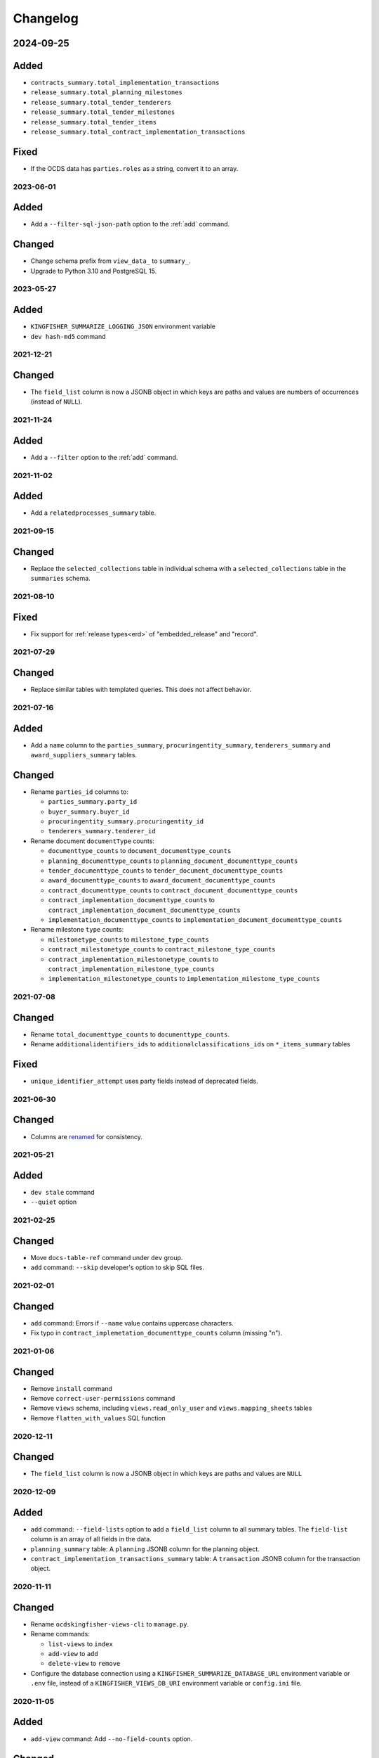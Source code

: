 Changelog
=========

2024-09-25
~~~~~~~~~~

Added
~~~~~

-  ``contracts_summary.total_implementation_transactions``
-  ``release_summary.total_planning_milestones``
-  ``release_summary.total_tender_tenderers``
-  ``release_summary.total_tender_milestones``
-  ``release_summary.total_tender_items``
-  ``release_summary.total_contract_implementation_transactions``

Fixed
~~~~~

-  If the OCDS data has ``parties.roles`` as a string, convert it to an array.

2023-06-01
----------

Added
~~~~~

-  Add a ``--filter-sql-json-path`` option to the :ref:`add` command.

Changed
~~~~~~~

-  Change schema prefix from ``view_data_`` to ``summary_``.
-  Upgrade to Python 3.10 and PostgreSQL 15.

2023-05-27
----------

Added
~~~~~

-  ``KINGFISHER_SUMMARIZE_LOGGING_JSON`` environment variable
-  ``dev hash-md5`` command

2021-12-21
----------

Changed
~~~~~~~

-  The ``field_list`` column is now a JSONB object in which keys are paths and values are numbers of occurrences (instead of ``NULL``).

2021-11-24
----------

Added
~~~~~

- Add a ``--filter`` option to the :ref:`add` command.

2021-11-02
----------

Added
~~~~~

-  Add a ``relatedprocesses_summary`` table.

2021-09-15
----------

Changed
~~~~~~~

-  Replace the ``selected_collections`` table in individual schema with a ``selected_collections`` table in the ``summaries`` schema.

2021-08-10
----------

Fixed
~~~~~

-  Fix support for :ref:`release types<erd>` of "embedded_release" and "record".

2021-07-29
----------

Changed
~~~~~~~

-  Replace similar tables with templated queries. This does not affect behavior.

2021-07-16
----------

Added
~~~~~

-  Add a ``name`` column to the ``parties_summary``, ``procuringentity_summary``, ``tenderers_summary`` and ``award_suppliers_summary`` tables.

Changed
~~~~~~~

-  Rename ``parties_id`` columns to:

   -  ``parties_summary.party_id``
   -  ``buyer_summary.buyer_id``
   -  ``procuringentity_summary.procuringentity_id``
   -  ``tenderers_summary.tenderer_id``

-  Rename document ``documentType`` counts:

   -  ``documenttype_counts`` to ``document_documenttype_counts``
   -  ``planning_documenttype_counts`` to ``planning_document_documenttype_counts``
   -  ``tender_documenttype_counts`` to ``tender_document_documenttype_counts``
   -  ``award_documenttype_counts`` to ``award_document_documenttype_counts``
   -  ``contract_documenttype_counts`` to ``contract_document_documenttype_counts``
   -  ``contract_implementation_documenttype_counts`` to ``contract_implementation_document_documenttype_counts``
   -  ``implementation_documenttype_counts`` to ``implementation_document_documenttype_counts``

-  Rename milestone ``type`` counts:

   -  ``milestonetype_counts`` to ``milestone_type_counts``
   -  ``contract_milestonetype_counts`` to ``contract_milestone_type_counts``
   -  ``contract_implementation_milestonetype_counts`` to ``contract_implementation_milestone_type_counts``
   -  ``implementation_milestonetype_counts`` to ``implementation_milestone_type_counts``

2021-07-08
----------

Changed
~~~~~~~

-  Rename ``total_documenttype_counts`` to ``documenttype_counts``.
-  Rename ``additionalidentifiers_ids`` to ``additionalclassifications_ids`` on ``*_items_summary`` tables

Fixed
~~~~~

-  ``unique_identifier_attempt`` uses party fields instead of deprecated fields.

2021-06-30
----------

Changed
~~~~~~~

-  Columns are `renamed <https://docs.google.com/spreadsheets/d/1UdPZXmiuir_mFQDYJHTWbwgdWnORzMTlbKUEsspxK54/edit#gid=855843256>`__ for consistency.

2021-05-21
----------

Added
~~~~~

-  ``dev stale`` command
-  ``--quiet`` option

2021-02-25
----------

Changed
~~~~~~~

-  Move ``docs-table-ref`` command under ``dev`` group.
-  ``add`` command: ``--skip`` developer's option to skip SQL files.

2021-02-01
----------

Changed
~~~~~~~

-  ``add`` command: Errors if ``--name`` value contains uppercase characters.
-  Fix typo in ``contract_implemetation_documenttype_counts`` column (missing "n").

2021-01-06
----------

Changed
~~~~~~~

-  Remove ``install`` command
-  Remove ``correct-user-permissions`` command
-  Remove ``views`` schema, including ``views.read_only_user`` and ``views.mapping_sheets`` tables
-  Remove ``flatten_with_values`` SQL function

2020-12-11
----------

Changed
~~~~~~~

-  The ``field_list`` column is now a JSONB object in which keys are paths and values are ``NULL``


2020-12-09
----------

Added
~~~~~

-  ``add`` command: ``--field-lists`` option to add a ``field_list`` column to all summary tables. The ``field-list`` column is an array of all fields in the data.
-  ``planning_summary`` table: A ``planning`` JSONB column for the planning object.
-  ``contract_implementation_transactions_summary`` table:  A ``transaction`` JSONB column for the transaction object.

2020-11-11
----------

Changed
~~~~~~~

-  Rename ``ocdskingfisher-views-cli`` to ``manage.py``.
-  Rename commands:

   -  ``list-views`` to ``index``
   -  ``add-view`` to ``add``
   -  ``delete-view`` to ``remove``

-  Configure the database connection using a ``KINGFISHER_SUMMARIZE_DATABASE_URL`` environment variable or ``.env`` file, instead of a ``KINGFISHER_VIEWS_DB_URI`` environment variable or ``config.ini`` file.

2020-11-05
----------

Added
~~~~~

-  ``add-view`` command: Add ``--no-field-counts`` option.

Changed
~~~~~~~

-  ``add-view`` command: Remove ``--threads`` option.
-  Remove ``refresh-views`` command.
-  Remove ``field-counts`` command.
-  Improve performance.
